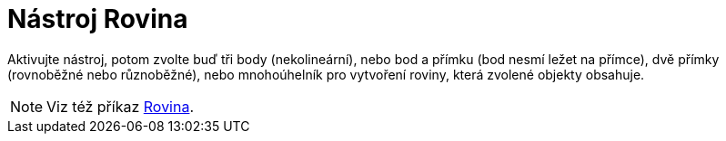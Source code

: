 = Nástroj Rovina
:page-en: tools/Plane
ifdef::env-github[:imagesdir: /cs/modules/ROOT/assets/images]

Aktivujte nástroj, potom zvolte buď tři body (nekolineární), nebo bod a přímku (bod nesmí ležet na přímce), 
dvě přímky (rovnoběžné nebo různoběžné), nebo mnohoúhelník pro vytvoření roviny, která zvolené objekty obsahuje.

[NOTE]
====

Viz též příkaz xref:/commands/Rovina.adoc[Rovina].

====
